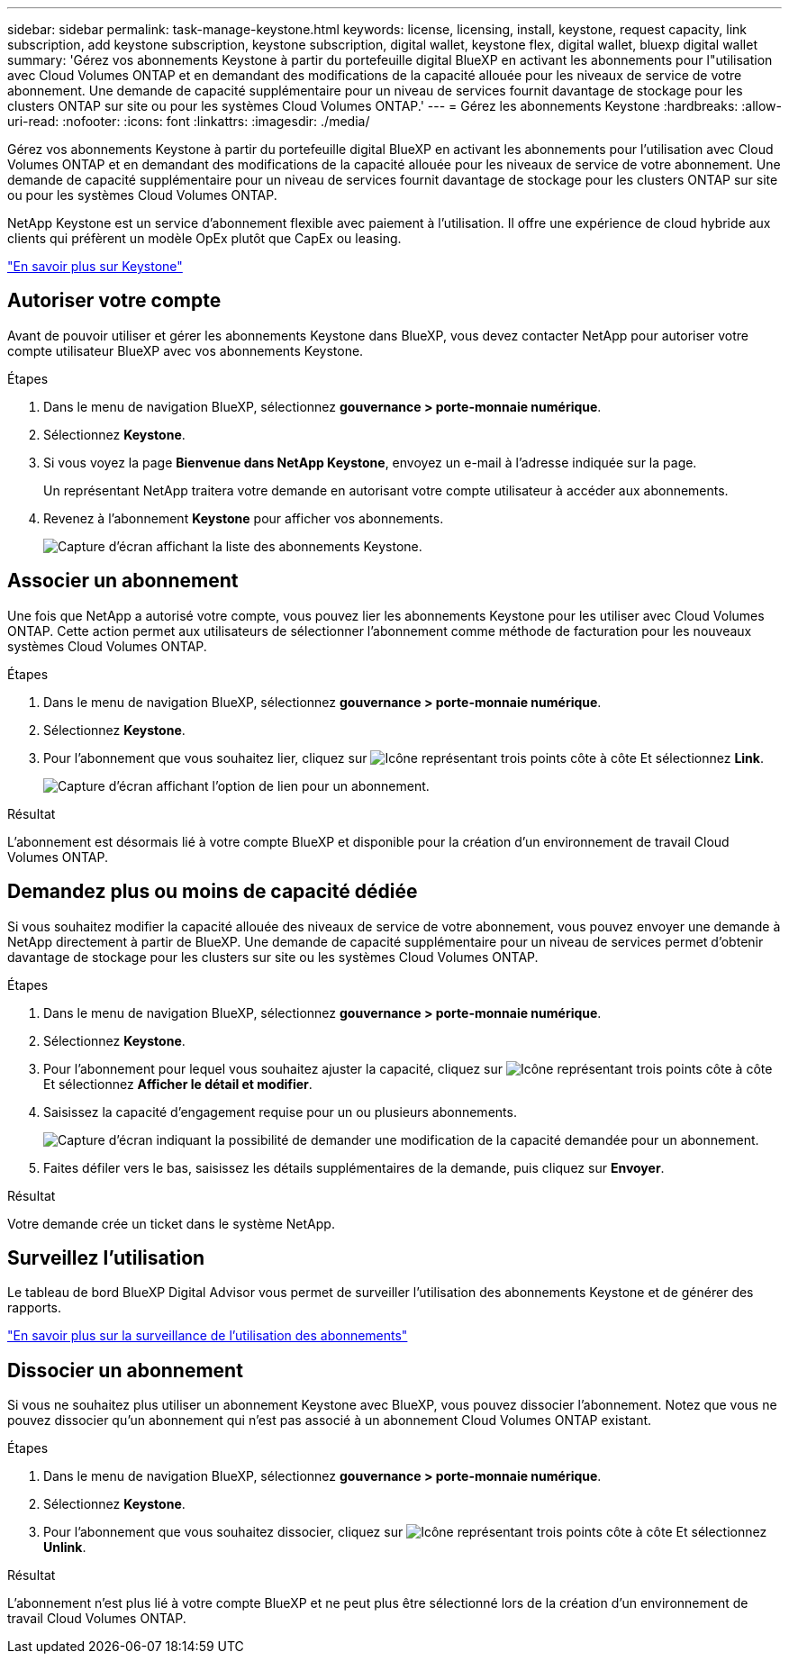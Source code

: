 ---
sidebar: sidebar 
permalink: task-manage-keystone.html 
keywords: license, licensing, install, keystone, request capacity, link subscription, add keystone subscription, keystone subscription, digital wallet, keystone flex, digital wallet, bluexp digital wallet 
summary: 'Gérez vos abonnements Keystone à partir du portefeuille digital BlueXP en activant les abonnements pour l"utilisation avec Cloud Volumes ONTAP et en demandant des modifications de la capacité allouée pour les niveaux de service de votre abonnement. Une demande de capacité supplémentaire pour un niveau de services fournit davantage de stockage pour les clusters ONTAP sur site ou pour les systèmes Cloud Volumes ONTAP.' 
---
= Gérez les abonnements Keystone
:hardbreaks:
:allow-uri-read: 
:nofooter: 
:icons: font
:linkattrs: 
:imagesdir: ./media/


[role="lead"]
Gérez vos abonnements Keystone à partir du portefeuille digital BlueXP en activant les abonnements pour l'utilisation avec Cloud Volumes ONTAP et en demandant des modifications de la capacité allouée pour les niveaux de service de votre abonnement. Une demande de capacité supplémentaire pour un niveau de services fournit davantage de stockage pour les clusters ONTAP sur site ou pour les systèmes Cloud Volumes ONTAP.

NetApp Keystone est un service d'abonnement flexible avec paiement à l'utilisation. Il offre une expérience de cloud hybride aux clients qui préfèrent un modèle OpEx plutôt que CapEx ou leasing.

https://www.netapp.com/services/keystone/["En savoir plus sur Keystone"^]



== Autoriser votre compte

Avant de pouvoir utiliser et gérer les abonnements Keystone dans BlueXP, vous devez contacter NetApp pour autoriser votre compte utilisateur BlueXP avec vos abonnements Keystone.

.Étapes
. Dans le menu de navigation BlueXP, sélectionnez *gouvernance > porte-monnaie numérique*.
. Sélectionnez *Keystone*.
. Si vous voyez la page *Bienvenue dans NetApp Keystone*, envoyez un e-mail à l'adresse indiquée sur la page.
+
Un représentant NetApp traitera votre demande en autorisant votre compte utilisateur à accéder aux abonnements.

. Revenez à l'abonnement *Keystone* pour afficher vos abonnements.
+
image:screenshot-keystone-overview.png["Capture d'écran affichant la liste des abonnements Keystone."]





== Associer un abonnement

Une fois que NetApp a autorisé votre compte, vous pouvez lier les abonnements Keystone pour les utiliser avec Cloud Volumes ONTAP. Cette action permet aux utilisateurs de sélectionner l'abonnement comme méthode de facturation pour les nouveaux systèmes Cloud Volumes ONTAP.

.Étapes
. Dans le menu de navigation BlueXP, sélectionnez *gouvernance > porte-monnaie numérique*.
. Sélectionnez *Keystone*.
. Pour l'abonnement que vous souhaitez lier, cliquez sur image:icon-action.png["Icône représentant trois points côte à côte"] Et sélectionnez *Link*.
+
image:screenshot-keystone-link.png["Capture d'écran affichant l'option de lien pour un abonnement."]



.Résultat
L'abonnement est désormais lié à votre compte BlueXP et disponible pour la création d'un environnement de travail Cloud Volumes ONTAP.



== Demandez plus ou moins de capacité dédiée

Si vous souhaitez modifier la capacité allouée des niveaux de service de votre abonnement, vous pouvez envoyer une demande à NetApp directement à partir de BlueXP. Une demande de capacité supplémentaire pour un niveau de services permet d'obtenir davantage de stockage pour les clusters sur site ou les systèmes Cloud Volumes ONTAP.

.Étapes
. Dans le menu de navigation BlueXP, sélectionnez *gouvernance > porte-monnaie numérique*.
. Sélectionnez *Keystone*.
. Pour l'abonnement pour lequel vous souhaitez ajuster la capacité, cliquez sur image:icon-action.png["Icône représentant trois points côte à côte"] Et sélectionnez *Afficher le détail et modifier*.
. Saisissez la capacité d'engagement requise pour un ou plusieurs abonnements.
+
image:screenshot-keystone-request.png["Capture d'écran indiquant la possibilité de demander une modification de la capacité demandée pour un abonnement."]

. Faites défiler vers le bas, saisissez les détails supplémentaires de la demande, puis cliquez sur *Envoyer*.


.Résultat
Votre demande crée un ticket dans le système NetApp.



== Surveillez l'utilisation

Le tableau de bord BlueXP Digital Advisor vous permet de surveiller l'utilisation des abonnements Keystone et de générer des rapports.

https://docs.netapp.com/us-en/keystone-staas/integrations/aiq-keystone-details.html["En savoir plus sur la surveillance de l'utilisation des abonnements"^]



== Dissocier un abonnement

Si vous ne souhaitez plus utiliser un abonnement Keystone avec BlueXP, vous pouvez dissocier l'abonnement. Notez que vous ne pouvez dissocier qu'un abonnement qui n'est pas associé à un abonnement Cloud Volumes ONTAP existant.

.Étapes
. Dans le menu de navigation BlueXP, sélectionnez *gouvernance > porte-monnaie numérique*.
. Sélectionnez *Keystone*.
. Pour l'abonnement que vous souhaitez dissocier, cliquez sur image:icon-action.png["Icône représentant trois points côte à côte"] Et sélectionnez *Unlink*.


.Résultat
L'abonnement n'est plus lié à votre compte BlueXP et ne peut plus être sélectionné lors de la création d'un environnement de travail Cloud Volumes ONTAP.
